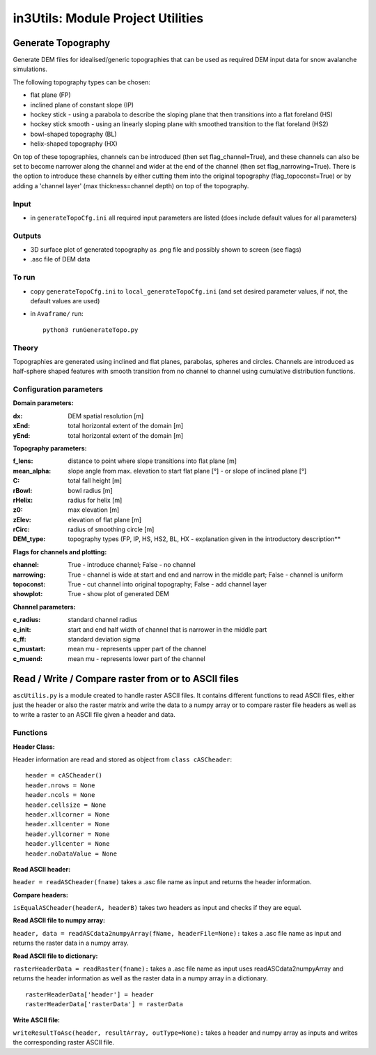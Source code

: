##################################
in3Utils: Module Project Utilities
##################################



Generate Topography
===================

Generate DEM files for idealised/generic topographies that can be used as required DEM input data for snow avalanche simulations.

The following topography types can be chosen:

* flat plane (FP)
* inclined plane of constant slope (IP)
* hockey stick - using a parabola to describe the sloping plane that then transitions into a flat foreland (HS)
* hockey stick smooth - using an linearly sloping plane with smoothed transition to the flat foreland (HS2)
* bowl-shaped topography (BL)
* helix-shaped topography (HX)

On top of these topographies, channels can be introduced (then set flag_channel=True), and these channels can also be set to become narrower along the channel and wider at the end of the channel (then set flag_narrowing=True).
There is the option to introduce these channels by either cutting them into the original topography (flag_topoconst=True) or by adding a 'channel layer' (max thickness=channel depth) on top of the topography.

Input
-----

* in ``generateTopoCfg.ini`` all required input parameters are listed (does include default values for all parameters)

Outputs
-------

* 3D surface plot of generated topography as .png file and possibly shown to screen (see flags)
* .asc file of DEM data


To run
------

* copy ``generateTopoCfg.ini`` to ``local_generateTopoCfg.ini`` (and set desired parameter values, if not, the default values are used)
* in ``Avaframe/`` run::

	python3 runGenerateTopo.py


Theory
------

Topographies are generated using inclined and flat planes, parabolas, spheres and circles.
Channels are introduced as half-sphere shaped features with smooth transition from no channel to channel using cumulative distribution functions.

Configuration parameters
------------------------

**Domain parameters:**

:dx: DEM spatial resolution [m]
:xEnd: total horizontal extent of the domain [m]
:yEnd:	 total horizontal extent of the domain [m]


**Topography parameters:**

:f_lens: 	distance to point where slope transitions into flat plane [m]
:mean_alpha: 	slope angle from max. elevation to start flat plane [°] - or slope of inclined plane [°]
:C: 		total fall height [m]
:rBowl:	  bowl radius [m]
:rHelix:	  radius for helix [m]
:z0: 		max elevation [m]
:zElev:	  elevation of flat plane [m]
:rCirc: 	radius of smoothing circle [m]
:DEM_type: topography types (FP, IP, HS, HS2, BL, HX - explanation given in the introductory description**


**Flags for channels and plotting:**

:channel: True - introduce channel; False - no channel
:narrowing: True - channel is wide at start and end and narrow in the middle part; False - channel is uniform
:topoconst: True - cut channel into original topography; False - add channel layer
:showplot: True - show plot of generated DEM

**Channel parameters:**

:c_radius:  standard channel radius
:c_init: start and end half width of channel that is narrower in the middle part
:c_ff: standard deviation sigma
:c_mustart: mean mu - represents upper part of the channel
:c_muend: mean mu - represents lower part of the channel


Read / Write / Compare raster from or to ASCII files
=========================================================

``ascUtilis.py`` is a module created to handle raster ASCII files. It contains different functions
to read ASCII files, either just the header or also the raster matrix and write the data to a numpy array or to
compare raster file headers as well as to write a raster to an ASCII file given a header and data.

Functions
------------------------

**Header Class:**

Header information are read and stored as object from ``class cASCheader``:
::

		header = cASCheader()
		header.nrows = None
		header.ncols = None
		header.cellsize = None
		header.xllcorner = None
		header.xllcenter = None
		header.yllcorner = None
		header.yllcenter = None
		header.noDataValue = None

**Read ASCII header:**

``header = readASCheader(fname)`` takes a .asc file name as input and returns the header information.

**Compare headers:**

``isEqualASCheader(headerA, headerB)`` takes two headers as input and checks if they are equal.

**Read ASCII file to numpy array:**

``header, data = readASCdata2numpyArray(fName, headerFile=None):`` takes a .asc file name as input and returns the
raster data in a numpy array.


**Read ASCII file to dictionary:**

``rasterHeaderData = readRaster(fname):`` takes a .asc file name as input uses readASCdata2numpyArray and returns the
header information as well as the raster data in a numpy array in a dictionary.
::

		rasterHeaderData['header'] = header
		rasterHeaderData['rasterData'] = rasterData


**Write ASCII file:**

``writeResultToAsc(header, resultArray, outType=None):`` takes a header and numpy array as inputs and writes the
corresponding raster ASCII file.
